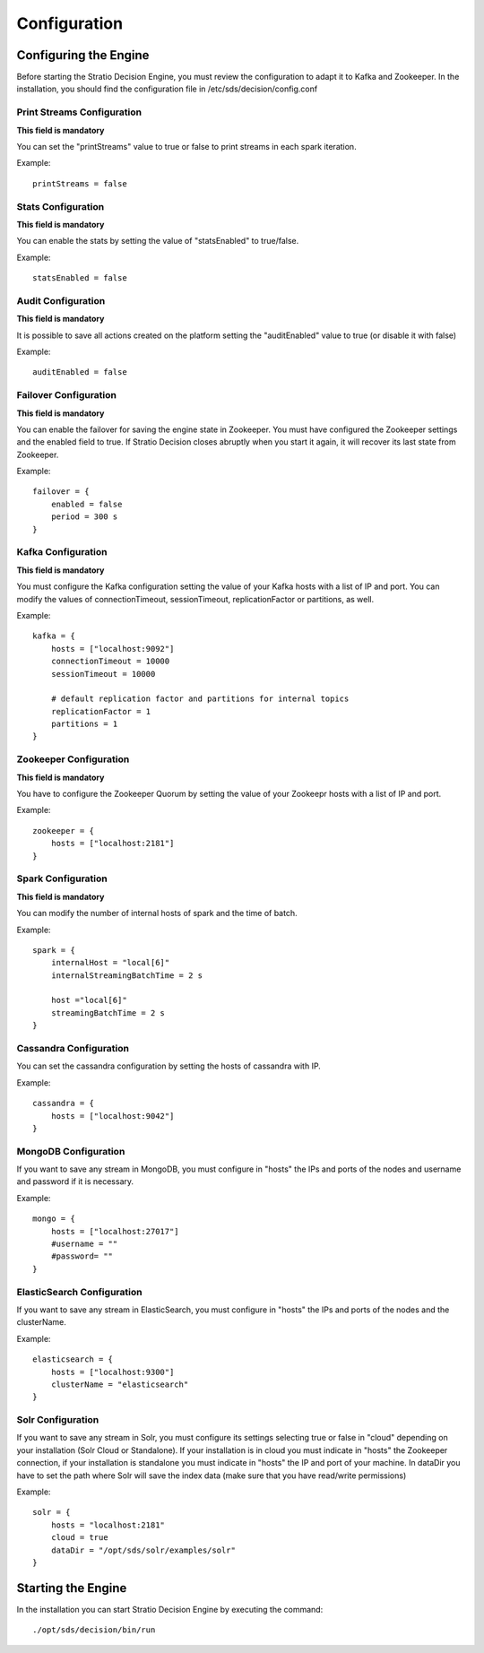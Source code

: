 Configuration
*************

Configuring the Engine
======================

Before starting the Stratio Decision Engine, you must review the configuration to adapt it to Kafka and Zookeeper. In the installation, you should find the configuration file in /etc/sds/decision/config.conf

Print Streams Configuration
---------------------------
**This field is mandatory**

You can set the "printStreams" value to true or false to print streams in each spark iteration.

Example::

    printStreams = false

Stats Configuration
-------------------
**This field is mandatory**

You can enable the stats by setting the value of "statsEnabled" to true/false.

Example::

    statsEnabled = false

Audit Configuration
-------------------
**This field is mandatory**

It is possible to save all actions created on the platform setting the "auditEnabled" value to true (or disable it with false)

Example::

    auditEnabled = false

Failover Configuration
----------------------
**This field is mandatory**

You can enable the failover for saving the engine state in Zookeeper. You must have configured the Zookeeper settings and the enabled field to true. If Stratio Decision closes abruptly when you start it again, it will recover its last state from Zookeeper.

Example::

    failover = {
        enabled = false
        period = 300 s
    }

Kafka Configuration
-------------------
**This field is mandatory**

You must configure the Kafka configuration setting the value of your Kafka hosts with a list of IP and port. You can modify the values of connectionTimeout, sessionTimeout, replicationFactor or partitions, as well.

Example::

    kafka = {
        hosts = ["localhost:9092"]
        connectionTimeout = 10000
        sessionTimeout = 10000

        # default replication factor and partitions for internal topics
        replicationFactor = 1
        partitions = 1
    }

Zookeeper Configuration
-----------------------
**This field is mandatory**

You have to configure the Zookeeper Quorum by setting the value of your Zookeepr hosts with a list of IP and port.

Example::

    zookeeper = {
        hosts = ["localhost:2181"]
    }

Spark Configuration
-------------------
**This field is mandatory**

You can modify the number of internal hosts of spark and the time of batch.

Example::

    spark = {
        internalHost = "local[6]"
        internalStreamingBatchTime = 2 s

        host ="local[6]"
        streamingBatchTime = 2 s
    }

Cassandra Configuration
-----------------------

You can set the cassandra configuration by setting the hosts of cassandra with IP.

Example::

    cassandra = {
        hosts = ["localhost:9042"]
    }

MongoDB Configuration
---------------------
If you want to save any stream in MongoDB, you must configure in "hosts" the IPs and ports of the nodes and username and password if it is necessary.

Example::

    mongo = {
        hosts = ["localhost:27017"]
        #username = ""
        #password= ""
    }

ElasticSearch Configuration
---------------------------
If you want to save any stream in ElasticSearch, you must configure in "hosts" the IPs and ports of the nodes and the clusterName.

Example::

    elasticsearch = {
        hosts = ["localhost:9300"]
        clusterName = "elasticsearch"
    }

Solr Configuration
------------------
If you want to save any stream in Solr, you must configure its settings selecting true or false in "cloud" depending on your installation (Solr Cloud or Standalone). If your installation is in cloud you must indicate in "hosts" the Zookeeper connection, if your installation is standalone you must indicate in "hosts" the IP and port of your machine. In dataDir you have to set the path where Solr will save the index data (make sure that you have read/write permissions)

Example::

    solr = {
        hosts = "localhost:2181"
        cloud = true
        dataDir = "/opt/sds/solr/examples/solr"
    }

Starting the Engine
===================

In the installation you can start Stratio Decision Engine by executing the command:

::

    ./opt/sds/decision/bin/run

